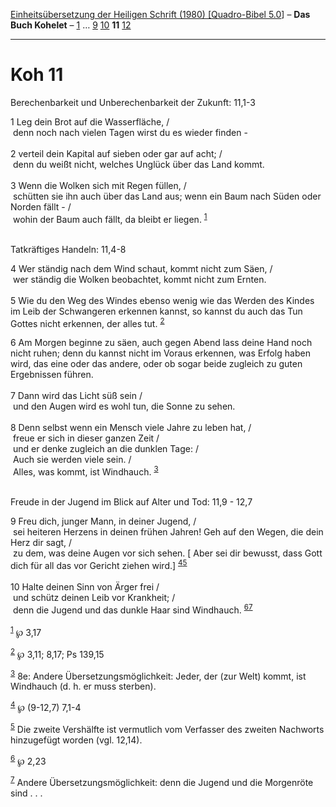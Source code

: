 :PROPERTIES:
:ID:       0d975e66-df5a-4a93-869a-35c7d49cc53f
:END:
<<navbar>>
[[../index.html][Einheitsübersetzung der Heiligen Schrift (1980)
[Quadro-Bibel 5.0]]] -- *Das Buch Kohelet* -- [[file:Koh_1.html][1]] ...
[[file:Koh_9.html][9]] [[file:Koh_10.html][10]] *11*
[[file:Koh_12.html][12]]

--------------

* Koh 11
  :PROPERTIES:
  :CUSTOM_ID: koh-11
  :END:

<<verses>>

<<v1>>
**** Berechenbarkeit und Unberechenbarkeit der Zukunft: 11,1-3
     :PROPERTIES:
     :CUSTOM_ID: berechenbarkeit-und-unberechenbarkeit-der-zukunft-111-3
     :END:
1 Leg dein Brot auf die Wasserfläche, /\\
 denn noch nach vielen Tagen wirst du es wieder finden -\\
\\

<<v2>>
2 verteil dein Kapital auf sieben oder gar auf acht; /\\
 denn du weißt nicht, welches Unglück über das Land kommt.\\
\\

<<v3>>
3 Wenn die Wolken sich mit Regen füllen, /\\
 schütten sie ihn auch über das Land aus; wenn ein Baum nach Süden oder
Norden fällt - /\\
 wohin der Baum auch fällt, da bleibt er liegen. ^{[[#fn1][1]]}\\
\\

<<v4>>
**** Tatkräftiges Handeln: 11,4-8
     :PROPERTIES:
     :CUSTOM_ID: tatkräftiges-handeln-114-8
     :END:
4 Wer ständig nach dem Wind schaut, kommt nicht zum Säen, /\\
 wer ständig die Wolken beobachtet, kommt nicht zum Ernten.\\
\\

<<v5>>
5 Wie du den Weg des Windes ebenso wenig wie das Werden des Kindes im
Leib der Schwangeren erkennen kannst, so kannst du auch das Tun Gottes
nicht erkennen, der alles tut. ^{[[#fn2][2]]}

<<v6>>
6 Am Morgen beginne zu säen, auch gegen Abend lass deine Hand noch nicht
ruhen; denn du kannst nicht im Voraus erkennen, was Erfolg haben wird,
das eine oder das andere, oder ob sogar beide zugleich zu guten
Ergebnissen führen.\\
\\

<<v7>>
7 Dann wird das Licht süß sein /\\
 und den Augen wird es wohl tun, die Sonne zu sehen.\\
\\

<<v8>>
8 Denn selbst wenn ein Mensch viele Jahre zu leben hat, /\\
 freue er sich in dieser ganzen Zeit /\\
 und er denke zugleich an die dunklen Tage: /\\
 Auch sie werden viele sein. /\\
 Alles, was kommt, ist Windhauch. ^{[[#fn3][3]]}\\
\\

<<v9>>
**** Freude in der Jugend im Blick auf Alter und Tod: 11,9 - 12,7
     :PROPERTIES:
     :CUSTOM_ID: freude-in-der-jugend-im-blick-auf-alter-und-tod-119---127
     :END:
9 Freu dich, junger Mann, in deiner Jugend, /\\
 sei heiteren Herzens in deinen frühen Jahren! Geh auf den Wegen, die
dein Herz dir sagt, /\\
 zu dem, was deine Augen vor sich sehen. [ Aber sei dir bewusst, dass
Gott dich für all das vor Gericht ziehen wird.]
^{[[#fn4][4]][[#fn5][5]]}\\
\\

<<v10>>
10 Halte deinen Sinn von Ärger frei /\\
 und schütz deinen Leib vor Krankheit; /\\
 denn die Jugend und das dunkle Haar sind Windhauch.
^{[[#fn6][6]][[#fn7][7]]}\\
\\

^{[[#fnm1][1]]} ℘ 3,17

^{[[#fnm2][2]]} ℘ 3,11; 8,17; Ps 139,15

^{[[#fnm3][3]]} 8e: Andere Übersetzungsmöglichkeit: Jeder, der (zur
Welt) kommt, ist Windhauch (d. h. er muss sterben).

^{[[#fnm4][4]]} ℘ (9-12,7) 7,1-4

^{[[#fnm5][5]]} Die zweite Vershälfte ist vermutlich vom Verfasser des
zweiten Nachworts hinzugefügt worden (vgl. 12,14).

^{[[#fnm6][6]]} ℘ 2,23

^{[[#fnm7][7]]} Andere Übersetzungsmöglichkeit: denn die Jugend und die
Morgenröte sind . . .
